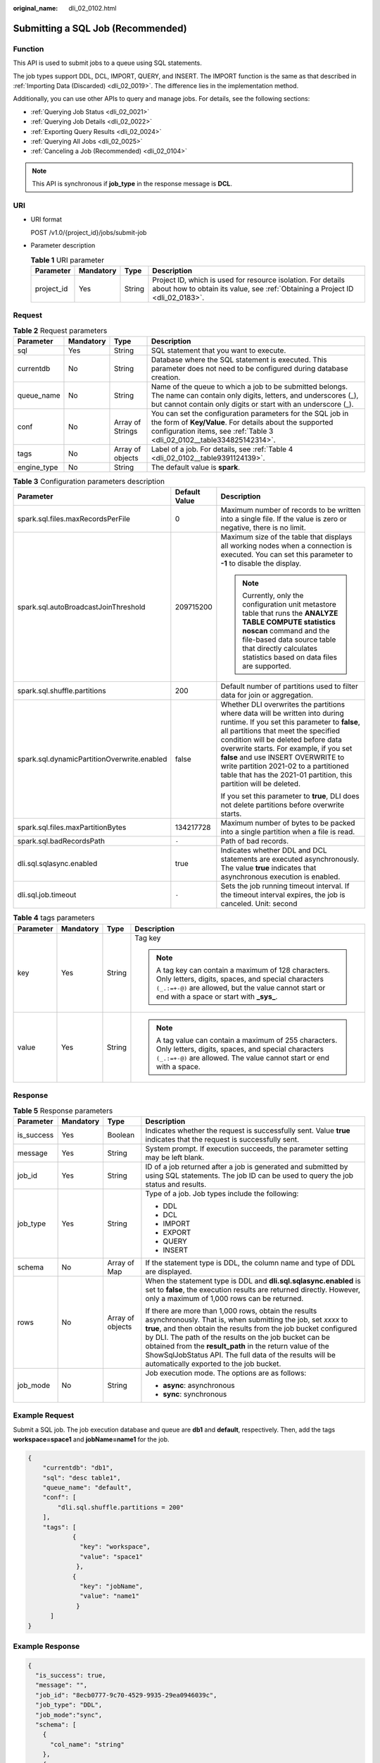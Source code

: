 :original_name: dli_02_0102.html

.. _dli_02_0102:

Submitting a SQL Job (Recommended)
==================================

Function
--------

This API is used to submit jobs to a queue using SQL statements.

The job types support DDL, DCL, IMPORT, QUERY, and INSERT. The IMPORT function is the same as that described in :ref:`Importing Data (Discarded) <dli_02_0019>`. The difference lies in the implementation method.

Additionally, you can use other APIs to query and manage jobs. For details, see the following sections:

-  :ref:`Querying Job Status <dli_02_0021>`
-  :ref:`Querying Job Details <dli_02_0022>`
-  :ref:`Exporting Query Results <dli_02_0024>`
-  :ref:`Querying All Jobs <dli_02_0025>`
-  :ref:`Canceling a Job (Recommended) <dli_02_0104>`

.. note::

   This API is synchronous if **job_type** in the response message is **DCL**.

URI
---

-  URI format

   POST /v1.0/{project_id}/jobs/submit-job

-  Parameter description

   .. table:: **Table 1** URI parameter

      +------------+-----------+--------+-----------------------------------------------------------------------------------------------------------------------------------------------+
      | Parameter  | Mandatory | Type   | Description                                                                                                                                   |
      +============+===========+========+===============================================================================================================================================+
      | project_id | Yes       | String | Project ID, which is used for resource isolation. For details about how to obtain its value, see :ref:`Obtaining a Project ID <dli_02_0183>`. |
      +------------+-----------+--------+-----------------------------------------------------------------------------------------------------------------------------------------------+

Request
-------

.. table:: **Table 2** Request parameters

   +-------------+-----------+------------------+--------------------------------------------------------------------------------------------------------------------------------------------------------------------------------------------------+
   | Parameter   | Mandatory | Type             | Description                                                                                                                                                                                      |
   +=============+===========+==================+==================================================================================================================================================================================================+
   | sql         | Yes       | String           | SQL statement that you want to execute.                                                                                                                                                          |
   +-------------+-----------+------------------+--------------------------------------------------------------------------------------------------------------------------------------------------------------------------------------------------+
   | currentdb   | No        | String           | Database where the SQL statement is executed. This parameter does not need to be configured during database creation.                                                                            |
   +-------------+-----------+------------------+--------------------------------------------------------------------------------------------------------------------------------------------------------------------------------------------------+
   | queue_name  | No        | String           | Name of the queue to which a job to be submitted belongs. The name can contain only digits, letters, and underscores (_), but cannot contain only digits or start with an underscore (_).        |
   +-------------+-----------+------------------+--------------------------------------------------------------------------------------------------------------------------------------------------------------------------------------------------+
   | conf        | No        | Array of Strings | You can set the configuration parameters for the SQL job in the form of **Key/Value**. For details about the supported configuration items, see :ref:`Table 3 <dli_02_0102__table334825142314>`. |
   +-------------+-----------+------------------+--------------------------------------------------------------------------------------------------------------------------------------------------------------------------------------------------+
   | tags        | No        | Array of objects | Label of a job. For details, see :ref:`Table 4 <dli_02_0102__table9391124139>`.                                                                                                                  |
   +-------------+-----------+------------------+--------------------------------------------------------------------------------------------------------------------------------------------------------------------------------------------------+
   | engine_type | No        | String           | The default value is **spark**.                                                                                                                                                                  |
   +-------------+-----------+------------------+--------------------------------------------------------------------------------------------------------------------------------------------------------------------------------------------------+

.. _dli_02_0102__table334825142314:

.. table:: **Table 3** Configuration parameters description

   +---------------------------------------------+-----------------------+-----------------------------------------------------------------------------------------------------------------------------------------------------------------------------------------------------------------------------------------------------------------------------------------------------------------------------------------------------------------------------------------------------------+
   | Parameter                                   | Default Value         | Description                                                                                                                                                                                                                                                                                                                                                                                               |
   +=============================================+=======================+===========================================================================================================================================================================================================================================================================================================================================================================================================+
   | spark.sql.files.maxRecordsPerFile           | 0                     | Maximum number of records to be written into a single file. If the value is zero or negative, there is no limit.                                                                                                                                                                                                                                                                                          |
   +---------------------------------------------+-----------------------+-----------------------------------------------------------------------------------------------------------------------------------------------------------------------------------------------------------------------------------------------------------------------------------------------------------------------------------------------------------------------------------------------------------+
   | spark.sql.autoBroadcastJoinThreshold        | 209715200             | Maximum size of the table that displays all working nodes when a connection is executed. You can set this parameter to **-1** to disable the display.                                                                                                                                                                                                                                                     |
   |                                             |                       |                                                                                                                                                                                                                                                                                                                                                                                                           |
   |                                             |                       | .. note::                                                                                                                                                                                                                                                                                                                                                                                                 |
   |                                             |                       |                                                                                                                                                                                                                                                                                                                                                                                                           |
   |                                             |                       |    Currently, only the configuration unit metastore table that runs the **ANALYZE TABLE COMPUTE statistics noscan** command and the file-based data source table that directly calculates statistics based on data files are supported.                                                                                                                                                                   |
   +---------------------------------------------+-----------------------+-----------------------------------------------------------------------------------------------------------------------------------------------------------------------------------------------------------------------------------------------------------------------------------------------------------------------------------------------------------------------------------------------------------+
   | spark.sql.shuffle.partitions                | 200                   | Default number of partitions used to filter data for join or aggregation.                                                                                                                                                                                                                                                                                                                                 |
   +---------------------------------------------+-----------------------+-----------------------------------------------------------------------------------------------------------------------------------------------------------------------------------------------------------------------------------------------------------------------------------------------------------------------------------------------------------------------------------------------------------+
   | spark.sql.dynamicPartitionOverwrite.enabled | false                 | Whether DLI overwrites the partitions where data will be written into during runtime. If you set this parameter to **false**, all partitions that meet the specified condition will be deleted before data overwrite starts. For example, if you set **false** and use INSERT OVERWRITE to write partition 2021-02 to a partitioned table that has the 2021-01 partition, this partition will be deleted. |
   |                                             |                       |                                                                                                                                                                                                                                                                                                                                                                                                           |
   |                                             |                       | If you set this parameter to **true**, DLI does not delete partitions before overwrite starts.                                                                                                                                                                                                                                                                                                            |
   +---------------------------------------------+-----------------------+-----------------------------------------------------------------------------------------------------------------------------------------------------------------------------------------------------------------------------------------------------------------------------------------------------------------------------------------------------------------------------------------------------------+
   | spark.sql.files.maxPartitionBytes           | 134217728             | Maximum number of bytes to be packed into a single partition when a file is read.                                                                                                                                                                                                                                                                                                                         |
   +---------------------------------------------+-----------------------+-----------------------------------------------------------------------------------------------------------------------------------------------------------------------------------------------------------------------------------------------------------------------------------------------------------------------------------------------------------------------------------------------------------+
   | spark.sql.badRecordsPath                    | ``-``                 | Path of bad records.                                                                                                                                                                                                                                                                                                                                                                                      |
   +---------------------------------------------+-----------------------+-----------------------------------------------------------------------------------------------------------------------------------------------------------------------------------------------------------------------------------------------------------------------------------------------------------------------------------------------------------------------------------------------------------+
   | dli.sql.sqlasync.enabled                    | true                  | Indicates whether DDL and DCL statements are executed asynchronously. The value **true** indicates that asynchronous execution is enabled.                                                                                                                                                                                                                                                                |
   +---------------------------------------------+-----------------------+-----------------------------------------------------------------------------------------------------------------------------------------------------------------------------------------------------------------------------------------------------------------------------------------------------------------------------------------------------------------------------------------------------------+
   | dli.sql.job.timeout                         | ``-``                 | Sets the job running timeout interval. If the timeout interval expires, the job is canceled. Unit: second                                                                                                                                                                                                                                                                                                 |
   +---------------------------------------------+-----------------------+-----------------------------------------------------------------------------------------------------------------------------------------------------------------------------------------------------------------------------------------------------------------------------------------------------------------------------------------------------------------------------------------------------------+

.. _dli_02_0102__table9391124139:

.. table:: **Table 4** tags parameters

   +-----------------+-----------------+-----------------+-----------------------------------------------------------------------------------------------------------------------------------------------------------------------------------------------------------------+
   | Parameter       | Mandatory       | Type            | Description                                                                                                                                                                                                     |
   +=================+=================+=================+=================================================================================================================================================================================================================+
   | key             | Yes             | String          | Tag key                                                                                                                                                                                                         |
   |                 |                 |                 |                                                                                                                                                                                                                 |
   |                 |                 |                 | .. note::                                                                                                                                                                                                       |
   |                 |                 |                 |                                                                                                                                                                                                                 |
   |                 |                 |                 |    A tag key can contain a maximum of 128 characters. Only letters, digits, spaces, and special characters ``(_.:=+-@)`` are allowed, but the value cannot start or end with a space or start with **\_sys\_**. |
   +-----------------+-----------------+-----------------+-----------------------------------------------------------------------------------------------------------------------------------------------------------------------------------------------------------------+
   | value           | Yes             | String          | .. note::                                                                                                                                                                                                       |
   |                 |                 |                 |                                                                                                                                                                                                                 |
   |                 |                 |                 |    A tag value can contain a maximum of 255 characters. Only letters, digits, spaces, and special characters ``(_.:=+-@)`` are allowed. The value cannot start or end with a space.                             |
   +-----------------+-----------------+-----------------+-----------------------------------------------------------------------------------------------------------------------------------------------------------------------------------------------------------------+

Response
--------

.. table:: **Table 5** Response parameters

   +-----------------+-----------------+------------------+-----------------------------------------------------------------------------------------------------------------------------------------------------------------------------------------------------------------------------------------------------------------------------------------------------------------------------------------------------------------------------------------------------------------------+
   | Parameter       | Mandatory       | Type             | Description                                                                                                                                                                                                                                                                                                                                                                                                           |
   +=================+=================+==================+=======================================================================================================================================================================================================================================================================================================================================================================================================================+
   | is_success      | Yes             | Boolean          | Indicates whether the request is successfully sent. Value **true** indicates that the request is successfully sent.                                                                                                                                                                                                                                                                                                   |
   +-----------------+-----------------+------------------+-----------------------------------------------------------------------------------------------------------------------------------------------------------------------------------------------------------------------------------------------------------------------------------------------------------------------------------------------------------------------------------------------------------------------+
   | message         | Yes             | String           | System prompt. If execution succeeds, the parameter setting may be left blank.                                                                                                                                                                                                                                                                                                                                        |
   +-----------------+-----------------+------------------+-----------------------------------------------------------------------------------------------------------------------------------------------------------------------------------------------------------------------------------------------------------------------------------------------------------------------------------------------------------------------------------------------------------------------+
   | job_id          | Yes             | String           | ID of a job returned after a job is generated and submitted by using SQL statements. The job ID can be used to query the job status and results.                                                                                                                                                                                                                                                                      |
   +-----------------+-----------------+------------------+-----------------------------------------------------------------------------------------------------------------------------------------------------------------------------------------------------------------------------------------------------------------------------------------------------------------------------------------------------------------------------------------------------------------------+
   | job_type        | Yes             | String           | Type of a job. Job types include the following:                                                                                                                                                                                                                                                                                                                                                                       |
   |                 |                 |                  |                                                                                                                                                                                                                                                                                                                                                                                                                       |
   |                 |                 |                  | -  DDL                                                                                                                                                                                                                                                                                                                                                                                                                |
   |                 |                 |                  | -  DCL                                                                                                                                                                                                                                                                                                                                                                                                                |
   |                 |                 |                  | -  IMPORT                                                                                                                                                                                                                                                                                                                                                                                                             |
   |                 |                 |                  | -  EXPORT                                                                                                                                                                                                                                                                                                                                                                                                             |
   |                 |                 |                  | -  QUERY                                                                                                                                                                                                                                                                                                                                                                                                              |
   |                 |                 |                  | -  INSERT                                                                                                                                                                                                                                                                                                                                                                                                             |
   +-----------------+-----------------+------------------+-----------------------------------------------------------------------------------------------------------------------------------------------------------------------------------------------------------------------------------------------------------------------------------------------------------------------------------------------------------------------------------------------------------------------+
   | schema          | No              | Array of Map     | If the statement type is DDL, the column name and type of DDL are displayed.                                                                                                                                                                                                                                                                                                                                          |
   +-----------------+-----------------+------------------+-----------------------------------------------------------------------------------------------------------------------------------------------------------------------------------------------------------------------------------------------------------------------------------------------------------------------------------------------------------------------------------------------------------------------+
   | rows            | No              | Array of objects | When the statement type is DDL and **dli.sql.sqlasync.enabled** is set to **false**, the execution results are returned directly. However, only a maximum of 1,000 rows can be returned.                                                                                                                                                                                                                              |
   |                 |                 |                  |                                                                                                                                                                                                                                                                                                                                                                                                                       |
   |                 |                 |                  | If there are more than 1,000 rows, obtain the results asynchronously. That is, when submitting the job, set *xxxx* to **true**, and then obtain the results from the job bucket configured by DLI. The path of the results on the job bucket can be obtained from the **result_path** in the return value of the ShowSqlJobStatus API. The full data of the results will be automatically exported to the job bucket. |
   +-----------------+-----------------+------------------+-----------------------------------------------------------------------------------------------------------------------------------------------------------------------------------------------------------------------------------------------------------------------------------------------------------------------------------------------------------------------------------------------------------------------+
   | job_mode        | No              | String           | Job execution mode. The options are as follows:                                                                                                                                                                                                                                                                                                                                                                       |
   |                 |                 |                  |                                                                                                                                                                                                                                                                                                                                                                                                                       |
   |                 |                 |                  | -  **async**: asynchronous                                                                                                                                                                                                                                                                                                                                                                                            |
   |                 |                 |                  | -  **sync**: synchronous                                                                                                                                                                                                                                                                                                                                                                                              |
   +-----------------+-----------------+------------------+-----------------------------------------------------------------------------------------------------------------------------------------------------------------------------------------------------------------------------------------------------------------------------------------------------------------------------------------------------------------------------------------------------------------------+

Example Request
---------------

Submit a SQL job. The job execution database and queue are **db1** and **default**, respectively. Then, add the tags **workspace=space1** and **jobName=name1** for the job.

.. code-block::

   {
       "currentdb": "db1",
       "sql": "desc table1",
       "queue_name": "default",
       "conf": [
           "dli.sql.shuffle.partitions = 200"
       ],
       "tags": [
               {
                 "key": "workspace",
                 "value": "space1"
                },
               {
                 "key": "jobName",
                 "value": "name1"
                }
         ]
   }

Example Response
----------------

.. code-block::

   {
     "is_success": true,
     "message": "",
     "job_id": "8ecb0777-9c70-4529-9935-29ea0946039c",
     "job_type": "DDL",
     "job_mode":"sync",
     "schema": [
       {
         "col_name": "string"
       },
       {
         "data_type": "string"
       },
       {
         "comment": "string"
       }
     ],
     "rows": [
       [
         "c1",
         "int",
         null
       ],
       [
         "c2",
         "string",
         null
       ]
     ]
   }

Status Codes
------------

:ref:`Table 6 <dli_02_0102__tb12870f1c5f24b27abd55ca24264af36>` describes the status code.

.. _dli_02_0102__tb12870f1c5f24b27abd55ca24264af36:

.. table:: **Table 6** Status codes

   =========== =======================
   Status Code Description
   =========== =======================
   200         Submitted successfully.
   400         Request error.
   500         Internal service error.
   =========== =======================

Error Codes
-----------

If an error occurs when this API is invoked, the system does not return the result similar to the preceding example, but returns the error code and error information. For details, see :ref:`Error Codes <dli_02_0056>`.
